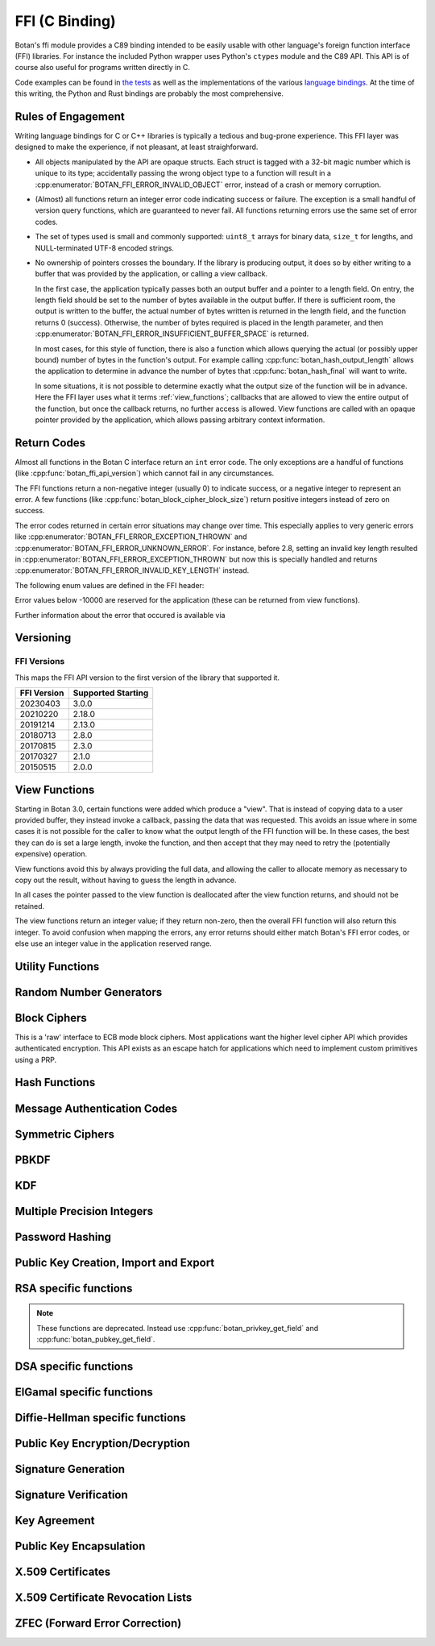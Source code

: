 
FFI (C Binding)
========================================

.. versionadded:: 2.0.0

Botan's ffi module provides a C89 binding intended to be easily usable with other
language's foreign function interface (FFI) libraries. For instance the included
Python wrapper uses Python's ``ctypes`` module and the C89 API. This API is of
course also useful for programs written directly in C.

Code examples can be found in `the tests
<https://github.com/randombit/botan/blob/master/src/tests/test_ffi.cpp>`_ as
well as the implementations of the various `language bindings
<https://github.com/randombit/botan/wiki/Language-Bindings>`_. At the time of
this writing, the Python and Rust bindings are probably the most comprehensive.

Rules of Engagement
---------------------

Writing language bindings for C or C++ libraries is typically a tedious and
bug-prone experience. This FFI layer was designed to make the experience, if not
pleasant, at least straighforward.

* All objects manipulated by the API are opaque structs. Each struct is tagged
  with a 32-bit magic number which is unique to its type; accidentally passing
  the wrong object type to a function will result in a
  :cpp:enumerator:`BOTAN_FFI_ERROR_INVALID_OBJECT` error, instead of a crash or
  memory corruption.

* (Almost) all functions return an integer error code indicating success or
  failure. The exception is a small handful of version query functions, which
  are guaranteed to never fail. All functions returning errors use the same
  set of error codes.

* The set of types used is small and commonly supported: ``uint8_t`` arrays for
  binary data, ``size_t`` for lengths, and NULL-terminated UTF-8 encoded
  strings.

* No ownership of pointers crosses the boundary. If the library is producing
  output, it does so by either writing to a buffer that was provided by the
  application, or calling a view callback.

  In the first case, the application typically passes both an output buffer and
  a pointer to a length field. On entry, the length field should be set to the
  number of bytes available in the output buffer. If there is sufficient room,
  the output is written to the buffer, the actual number of bytes written is
  returned in the length field, and the function returns 0 (success). Otherwise,
  the number of bytes required is placed in the length parameter, and then
  :cpp:enumerator:`BOTAN_FFI_ERROR_INSUFFICIENT_BUFFER_SPACE` is returned.

  In most cases, for this style of function, there is also a function which
  allows querying the actual (or possibly upper bound) number of bytes in the
  function's output. For example calling :cpp:func:`botan_hash_output_length`
  allows the application to determine in advance the number of bytes that
  :cpp:func:`botan_hash_final` will want to write.

  In some situations, it is not possible to determine exactly what the output
  size of the function will be in advance. Here the FFI layer uses what it terms
  :ref:`view_functions`; callbacks that are allowed to view the entire output of
  the function, but once the callback returns, no further access is allowed.
  View functions are called with an opaque pointer provided by the application,
  which allows passing arbitrary context information.

Return Codes
---------------

Almost all functions in the Botan C interface return an ``int`` error code.  The
only exceptions are a handful of functions (like
:cpp:func:`botan_ffi_api_version`) which cannot fail in any circumstances.

The FFI functions return a non-negative integer (usually 0) to indicate success,
or a negative integer to represent an error. A few functions (like
:cpp:func:`botan_block_cipher_block_size`) return positive integers instead of
zero on success.

The error codes returned in certain error situations may change over time.  This
especially applies to very generic errors like
:cpp:enumerator:`BOTAN_FFI_ERROR_EXCEPTION_THROWN` and
:cpp:enumerator:`BOTAN_FFI_ERROR_UNKNOWN_ERROR`. For instance, before 2.8, setting
an invalid key length resulted in :cpp:enumerator:`BOTAN_FFI_ERROR_EXCEPTION_THROWN`
but now this is specially handled and returns
:cpp:enumerator:`BOTAN_FFI_ERROR_INVALID_KEY_LENGTH` instead.

The following enum values are defined in the FFI header:

.. cpp:enumerator:: BOTAN_FFI_SUCCESS = 0

   Generally returned to indicate success

.. cpp:enumerator:: BOTAN_FFI_INVALID_VERIFIER = 1

   Note this value is positive, but still represents an error condition.  In
   indicates that the function completed successfully, but the value provided
   was not correct. For example :cpp:func:`botan_bcrypt_is_valid` returns this
   value if the password did not match the hash.

.. cpp:enumerator:: BOTAN_FFI_ERROR_INVALID_INPUT = -1

   The input was invalid. (Currently this error return is not used.)

.. cpp:enumerator:: BOTAN_FFI_ERROR_BAD_MAC = -2

   While decrypting in an AEAD mode, the tag failed to verify.

.. cpp:enumerator:: BOTAN_FFI_ERROR_INSUFFICIENT_BUFFER_SPACE = -10

   Functions which write a variable amount of space return this if the indicated
   buffer length was insufficient to write the data. In that case, the output
   length parameter is set to the size that is required.

.. cpp:enumerator:: BOTAN_FFI_ERROR_STRING_CONVERSION_ERROR = -11

   A string view function which attempts to convert a string to a specified
   charset, and fails, can use this function to indicate the error.

.. cpp:enumerator:: BOTAN_FFI_ERROR_EXCEPTION_THROWN = -20

   An exception was thrown while processing this request, but no further
   details are available.

   .. note::

      If the environment variable ``BOTAN_FFI_PRINT_EXCEPTIONS`` is set to any
      non-empty value, then any exception which is caught by the FFI layer will
      first print the exception message to stderr before returning an
      error. This is sometimes useful for debugging.

.. cpp:enumerator:: BOTAN_FFI_ERROR_OUT_OF_MEMORY = -21

   Memory allocation failed

.. cpp:enumerator:: BOTAN_FFI_ERROR_SYSTEM_ERROR = -22

   A system call failed

.. cpp:enumerator:: BOTAN_FFI_ERROR_INTERNAL_ERROR = -23

   An internal bug was encountered (please open a ticket on github)

.. cpp:enumerator:: BOTAN_FFI_ERROR_BAD_FLAG = -30

   A value provided in a `flag` variable was unknown.

.. cpp:enumerator:: BOTAN_FFI_ERROR_NULL_POINTER = -31

   A null pointer was provided as an argument where that is not allowed.

.. cpp:enumerator:: BOTAN_FFI_ERROR_BAD_PARAMETER = -32

   An argument did not match the function.

.. cpp:enumerator:: BOTAN_FFI_ERROR_KEY_NOT_SET = -33

   An object that requires a key normally must be keyed before use (eg before
   encrypting or MACing data). If this is not done, the operation will fail and
   return this error code.

.. cpp:enumerator:: BOTAN_FFI_ERROR_INVALID_KEY_LENGTH = -34

   An invalid key length was provided with a call to ``foo_set_key``.

.. cpp:enumerator:: BOTAN_FFI_ERROR_INVALID_OBJECT_STATE = -35

   An operation was invoked that makes sense for the object, but it is in the
   wrong state to perform it.

.. cpp:enumerator:: BOTAN_FFI_ERROR_NOT_IMPLEMENTED = -40

   This is returned if the functionality is not available for some reason.  For
   example if you call :cpp:func:`botan_hash_init` with a named hash function
   which is not enabled, this error is returned.

.. cpp:enumerator:: BOTAN_FFI_ERROR_INVALID_OBJECT = -50

   This is used if an object provided did not match the function.  For example
   calling :cpp:func:`botan_hash_destroy` on a ``botan_rng_t`` object will cause
   this error.

.. cpp:enumerator:: BOTAN_FFI_ERROR_UNKNOWN_ERROR = -100

   Something bad happened, but we are not sure why or how.

Error values below -10000 are reserved for the application (these can be returned
from view functions).

Further information about the error that occured is available via

.. cpp:function:: const char* botan_error_last_exception_message()

   .. versionadded:: 3.0.0

   Returns a static string stored in a thread local variable which contains
   the last exception message thrown.

   .. warning::
      This string buffer is overwritten on the next call to the FFI layer

Versioning
----------------------------------------

.. cpp:function:: uint32_t botan_ffi_api_version()

   Returns the version of the currently supported FFI API.  This is
   expressed in the form YYYYMMDD of the release date of this version
   of the API.

.. cpp:function:: int botan_ffi_supports_api(uint32_t version)

   Returns 0 iff the FFI version specified is supported by this
   library. Otherwise returns -1. The expression
   botan_ffi_supports_api(botan_ffi_api_version()) will always
   evaluate to 0. A particular version of the library may also support
   other (older) versions of the FFI API.

.. cpp:function:: const char* botan_version_string()

   Returns a free-form string describing the version.  The return
   value is a statically allocated string.

.. cpp:function:: uint32_t botan_version_major()

   Returns the major version of the library

.. cpp:function:: uint32_t botan_version_minor()

   Returns the minor version of the library

.. cpp:function:: uint32_t botan_version_patch()

   Returns the patch version of the library

.. cpp:function:: uint32_t botan_version_datestamp()

   Returns the date this version was released as an integer YYYYMMDD,
   or 0 if an unreleased version


FFI Versions
^^^^^^^^^^^^^

This maps the FFI API version to the first version of the library that
supported it.

============== ===================
FFI Version    Supported Starting
============== ===================
20230403       3.0.0
20210220       2.18.0
20191214       2.13.0
20180713       2.8.0
20170815       2.3.0
20170327       2.1.0
20150515       2.0.0
============== ===================

.. _view_functions:

View Functions
----------------------------------------

.. versionadded:: 3.0.0

Starting in Botan 3.0, certain functions were added which produce a "view".
That is instead of copying data to a user provided buffer, they instead invoke a
callback, passing the data that was requested. This avoids an issue where in
some cases it is not possible for the caller to know what the output length of
the FFI function will be. In these cases, the best they can do is set a large
length, invoke the function, and then accept that they may need to retry the
(potentially expensive) operation.

View functions avoid this by always providing the full data, and allowing
the caller to allocate memory as necessary to copy out the result, without
having to guess the length in advance.

In all cases the pointer passed to the view function is deallocated after
the view function returns, and should not be retained.

The view functions return an integer value; if they return non-zero, then the
overall FFI function will also return this integer. To avoid confusion when
mapping the errors, any error returns should either match Botan's FFI error
codes, or else use an integer value in the application reserved range.

.. cpp:type:: void* botan_view_ctx

   The application context, which is passed back to the view function.

.. cpp:type:: int (*botan_view_bin_fn)(botan_view_ctx view_ctx, const uint8_t* data, size_t len)

   A viewer of arbitrary binary data.

.. cpp:type:: int (*botan_view_str_fn)(botan_view_ctx view_ctx, const char* str, size_t len)

   A viewer of a null terminated C-style string. The length *includes* the null terminator byte.
   The string should be UTF-8 encoded, but in certain circumstances may not be.
   (Typically this would be due to a bug or oversight; please report the issue.)
   :cpp:enumerator:`BOTAN_FFI_ERROR_STRING_CONVERSION_ERROR` is reserved to allow the FFI
   call to indicate the problem, should it be unable to convert the data.

Utility Functions
----------------------------------------

.. const char* botan_error_description(int err)

   Return a string representation of the provided error code. If the error code
   is unknown, returns the string "Unknown error". The return values are static
   constant strings and should not be freed.

.. cpp:function:: int botan_constant_time_compare(const uint8_t* x, const uint8_t* y, size_t len)

   Returns 0 if `x[0..len] == y[0..len]`, -1 otherwise.

.. cpp:function:: int botan_hex_encode(const uint8_t* x, size_t len, char* out, uint32_t flags)

   Performs hex encoding of binary data in *x* of size *len* bytes.
   The output buffer *out* must be of at least *x*2* bytes in size.
   If *flags* contains ``BOTAN_FFI_HEX_LOWER_CASE``, hex encoding
   will only contain lower-case letters, upper-case letters otherwise.
   Returns 0 on success, 1 otherwise.

.. cpp:function:: int botan_hex_decode(const char* hex_str, size_t in_len, uint8_t* out, size_t* out_len)

   Hex decode some data

Random Number Generators
----------------------------------------

.. cpp:type:: opaque* botan_rng_t

   An opaque data type for a random number generator. Don't mess with it.

.. cpp:function:: int botan_rng_init(botan_rng_t* rng, const char* rng_type)

   Initialize a random number generator object from the given
   *rng_type*: "system" (or ``nullptr``): ``System_RNG``,
   "user": ``AutoSeeded_RNG``,
   "user-threadsafe": serialized ``AutoSeeded_RNG``,
   "null": ``Null_RNG`` (always fails),
   "hwrnd" or "rdrand": ``Processor_RNG`` (if available)

.. cpp:function:: int botan_rng_init_custom(botan_rng_t* rng,\
                  const char* rng_name, void* context, \
                  int(* get_cb)(void* context, uint8_t* out, size_t out_len), \
                  int(* add_entropy_cb)(void* context, const uint8_t input[], size_t length), \
                  void(* destroy_cb)(void* context));

   .. versionadded:: 2.18.0

   Create a new custom RNG object, which will invoke the provided callbacks.

.. cpp:function:: int botan_rng_get(botan_rng_t rng, uint8_t* out, size_t out_len)

   Get random bytes from a random number generator.

.. cpp:function:: int botan_rng_reseed(botan_rng_t rng, size_t bits)

   Reseeds the random number generator with *bits* number of bits
   from the `System_RNG`.

.. cpp:function:: int botan_rng_reseed_from_rng(botan_rng_t rng, botan_rng_t src, size_t bits)

   Reseeds the random number generator with *bits* number of bits
   taken from the given source RNG.

.. cpp:function:: int botan_rng_add_entropy(botan_rng_t rng, const uint8_t seed[], size_t len)

   Adds the provided seed material to the internal RNG state.

   This call may be ignored by certain RNG instances (such as RDRAND
   or, on some systems, the system RNG).

.. cpp:function:: int botan_rng_destroy(botan_rng_t rng)

   Destroy the object created by :cpp:func:`botan_rng_init`.

Block Ciphers
----------------------------------------

.. versionadded:: 2.1.0

This is a 'raw' interface to ECB mode block ciphers. Most applications
want the higher level cipher API which provides authenticated
encryption. This API exists as an escape hatch for applications which
need to implement custom primitives using a PRP.

.. cpp:type:: opaque* botan_block_cipher_t

   An opaque data type for a block cipher. Don't mess with it.

.. cpp:function:: int botan_block_cipher_init(botan_block_cipher_t* bc, const char* cipher_name)

   Create a new cipher mode object, `cipher_name` should be for example "AES-128" or "Threefish-512"

.. cpp:function:: int botan_block_cipher_block_size(botan_block_cipher_t bc)

   Return the block size of this cipher.

.. cpp:function:: int botan_block_cipher_name(botan_block_cipher_t cipher, \
                                              char* name, size_t* name_len)

   Return the name of this block cipher algorithm, which may nor may not exactly
   match what was passed to :cpp:func:`botan_block_cipher_init`.

.. cpp:function:: int botan_block_cipher_get_keyspec(botan_block_cipher_t cipher, \
                                                     size_t* out_minimum_keylength, \
                                                     size_t* out_maximum_keylength, \
                                                     size_t* out_keylength_modulo)

   Return the limits on the key which can be provided to this cipher. If any of the
   parameters are null, no output is written to that field. This allows retrieving only
   (say) the maximum supported keylength, if that is the only information needed.

.. cpp:function:: int botan_block_cipher_clear(botan_block_cipher_t bc)

   Clear the internal state (such as keys) of this cipher object, but do not deallocate it.

.. cpp:function:: int botan_block_cipher_set_key(botan_block_cipher_t bc, const uint8_t key[], size_t key_len)

   Set the cipher key, which is required before encrypting or decrypting.

.. cpp:function:: int botan_block_cipher_encrypt_blocks(botan_block_cipher_t bc, const uint8_t in[], uint8_t out[], size_t blocks)

   The key must have been set first with :cpp:func:`botan_block_cipher_set_key`.
   Encrypt *blocks* blocks of data stored in *in* and place the ciphertext into *out*.
   The two parameters may be the same buffer, but must not overlap.

.. cpp:function:: int botan_block_cipher_decrypt_blocks(botan_block_cipher_t bc, const uint8_t in[], uint8_t out[], size_t blocks)

   The key must have been set first with :cpp:func:`botan_block_cipher_set_key`.
   Decrypt *blocks* blocks of data stored in *in* and place the ciphertext into *out*.
   The two parameters may be the same buffer, but must not overlap.

.. cpp:function:: int botan_block_cipher_destroy(botan_block_cipher_t rng)

   Destroy the object created by :cpp:func:`botan_block_cipher_init`.


Hash Functions
----------------------------------------

.. cpp:type:: opaque* botan_hash_t

   An opaque data type for a hash. Don't mess with it.

.. cpp:function:: int botan_hash_init(botan_hash_t hash, const char* hash_name, uint32_t flags)

   Creates a hash of the given name, e.g., "SHA-384".

   Flags should always be zero in this version of the API.

.. cpp:function:: int botan_hash_destroy(botan_hash_t hash)

   Destroy the object created by :cpp:func:`botan_hash_init`.

.. cpp:function:: int botan_hash_name(botan_hash_t hash, char* name, size_t* name_len)

   Write the name of the hash function to the provided buffer.

.. cpp:function:: int botan_hash_copy_state(botan_hash_t* dest, const botan_hash_t source)

   Copies the state of the hash object to a new hash object.

.. cpp:function:: int botan_hash_clear(botan_hash_t hash)

   Reset the state of this object back to clean, as if no input has
   been supplied.

.. cpp:function:: int botan_hash_output_length(botan_hash_t hash, size_t* output_length)

   Return the output length of the hash function.

.. cpp:function:: int botan_hash_update(botan_hash_t hash, const uint8_t* input, size_t len)

   Add input to the hash computation.

.. cpp:function:: int botan_hash_final(botan_hash_t hash, uint8_t out[])

   Finalize the hash and place the output in out. Exactly
   :cpp:func:`botan_hash_output_length` bytes will be written.

Message Authentication Codes
----------------------------------------
.. cpp:type:: opaque* botan_mac_t

    An opaque data type for a MAC. Don't mess with it, but do remember
    to set a random key first.

.. cpp:function:: int botan_mac_init(botan_mac_t* mac, const char* mac_name, uint32_t flags)

   Creates a MAC of the given name, e.g., "HMAC(SHA-384)".
   Flags should always be zero in this version of the API.

.. cpp:function:: int botan_mac_destroy(botan_mac_t mac)

   Destroy the object created by :cpp:func:`botan_mac_init`.

.. cpp:function:: int botan_mac_clear(botan_mac_t mac)

   Reset the state of this object back to clean, as if no key and input have
   been supplied.

.. cpp:function:: int botan_mac_output_length(botan_mac_t mac, size_t* output_length)

   Return the output length of the MAC.

.. cpp:function:: int botan_mac_set_key(botan_mac_t mac, const uint8_t* key, size_t key_len)

   Set the random key.

.. cpp:function:: int botan_mac_set_nonce(botan_mac_t mac, const uint8_t* key, size_t key_len)

   Set a nonce for the MAC. This is used for certain (relatively uncommon) MACs such as GMAC

.. cpp:function:: int botan_mac_update(botan_mac_t mac, uint8_t buf[], size_t len)

   Add input to the MAC computation.

.. cpp:function:: int botan_mac_final(botan_mac_t mac, uint8_t out[], size_t* out_len)

   Finalize the MAC and place the output in out. Exactly
   :cpp:func:`botan_mac_output_length` bytes will be written.

Symmetric Ciphers
----------------------------------------

.. cpp:type:: opaque* botan_cipher_t

    An opaque data type for a symmetric cipher object. Don't mess with it, but do remember
    to set a random key first. And please use an AEAD.

.. cpp:function:: int botan_cipher_init(botan_cipher_t* cipher, const char* cipher_name, uint32_t flags)

    Create a cipher object from a name such as "AES-256/GCM" or "Serpent/OCB".

    Flags is a bitfield; the low bitof ``flags`` specifies if encrypt or decrypt,
    ie use 0 for encryption and 1 for decryption.

.. cpp:function:: int botan_cipher_destroy(botan_cipher_t cipher)

.. cpp:function:: int botan_cipher_clear(botan_cipher_t hash)

.. cpp:function:: int botan_cipher_set_key(botan_cipher_t cipher, \
                  const uint8_t* key, size_t key_len)

.. cpp:function:: int botan_cipher_is_authenticated(botan_cipher_t cipher)

.. cpp:function:: int botan_cipher_get_tag_length(botan_cipher_t cipher, size_t* tag_len)

   Write the tag length of the cipher to ``tag_len``. This will be zero for non-authenticated
   ciphers.

.. cpp:function:: int botan_cipher_valid_nonce_length(botan_cipher_t cipher, size_t nl)

   Returns 1 if the nonce length is valid, or 0 otherwise. Returns -1 on error (such as
   the cipher object being invalid).

.. cpp:function:: int botan_cipher_get_default_nonce_length(botan_cipher_t cipher, size_t* nl)

   Return the default nonce length

.. cpp:function:: int botan_cipher_get_update_granularity(botan_cipher_t cipher, size_t* ug)

   Return the minimum update granularity, ie the size of a buffer that must be
   passed to :cpp:func:`botan_cipher_update`

.. cpp:function:: int botan_cipher_get_ideal_granularity(botan_cipher_t cipher, size_t* ug)

   Return the ideal update granularity, ie the size of a buffer that must be
   passed to :cpp:func:`botan_cipher_update` that maximizes performance.

   .. note::

      Using larger buffers than the value returned here is unlikely to hurt
      (within reason). Typically the returned value is a small multiple of the
      minimum granularity, with the multiplier depending on the algorithm and
      hardware support.

.. cpp:function:: int botan_cipher_set_associated_data(botan_cipher_t cipher, \
                                               const uint8_t* ad, size_t ad_len)

   Set associated data. Will fail unless the cipher is an AEAD.

.. cpp:function:: int botan_cipher_start(botan_cipher_t cipher, \
                                 const uint8_t* nonce, size_t nonce_len)

   Start processing a message using the provided nonce.

.. cpp:function:: int botan_cipher_update(botan_cipher_t cipher, \
                                  uint32_t flags, \
                                  uint8_t output[], \
                                  size_t output_size, \
                                  size_t* output_written, \
                                  const uint8_t input_bytes[], \
                                  size_t input_size, \
                                  size_t* input_consumed)

    Encrypt or decrypt data.

PBKDF
----------------------------------------

.. cpp:function:: int botan_pbkdf(const char* pbkdf_algo, \
                          uint8_t out[], size_t out_len, \
                          const char* passphrase, \
                          const uint8_t salt[], size_t salt_len, \
                          size_t iterations)

   Derive a key from a passphrase for a number of iterations
   using the given PBKDF algorithm, e.g., "PBKDF2(SHA-512)".

.. cpp:function:: int botan_pbkdf_timed(const char* pbkdf_algo, \
                                uint8_t out[], size_t out_len, \
                                const char* passphrase, \
                                const uint8_t salt[], size_t salt_len, \
                                size_t milliseconds_to_run, \
                                size_t* out_iterations_used)

   Derive a key from a passphrase using the given PBKDF algorithm,
   e.g., "PBKDF2(SHA-512)". If *out_iterations_used* is zero, instead the
   PBKDF is run until *milliseconds_to_run* milliseconds have passed.
   In this case, the number of iterations run will be written to
   *out_iterations_used*.

KDF
----------------------------------------

.. cpp:function:: int botan_kdf(const char* kdf_algo, \
                        uint8_t out[], size_t out_len, \
                        const uint8_t secret[], size_t secret_len, \
                        const uint8_t salt[], size_t salt_len, \
                        const uint8_t label[], size_t label_len)

   Derive a key using the given KDF algorithm, e.g., "SP800-56C".
   The derived key of length *out_len* bytes will be placed in *out*.

Multiple Precision Integers
----------------------------------------

.. versionadded: 2.1.0

.. cpp:type:: opaque* botan_mp_t

   An opaque data type for a multiple precision integer. Don't mess with it.

.. cpp:function:: int botan_mp_init(botan_mp_t* mp)

   Initialize a ``botan_mp_t``. Initial value is zero, use `botan_mp_set_X` to load a value.

.. cpp:function:: int botan_mp_destroy(botan_mp_t mp)

   Free a ``botan_mp_t``

.. cpp:function:: int botan_mp_to_hex(botan_mp_t mp, char* out)

   Writes exactly ``botan_mp_num_bytes(mp)*2 + 1`` bytes to out

.. cpp:function:: int botan_mp_to_str(botan_mp_t mp, uint8_t base, char* out, size_t* out_len)

   Base can be either 10 or 16.

.. cpp:function:: int botan_mp_set_from_int(botan_mp_t mp, int initial_value)

   Set ``botan_mp_t`` from an integer value.

.. cpp:function:: int botan_mp_set_from_mp(botan_mp_t dest, botan_mp_t source)

   Set ``botan_mp_t`` from another MP.

.. cpp:function:: int botan_mp_set_from_str(botan_mp_t dest, const char* str)

   Set ``botan_mp_t`` from a string. Leading prefix of "0x" is accepted.

.. cpp:function:: int botan_mp_num_bits(botan_mp_t n, size_t* bits)

   Return the size of ``n`` in bits.

.. cpp:function:: int botan_mp_num_bytes(botan_mp_t n, size_t* uint8_ts)

   Return the size of ``n`` in bytes.

.. cpp:function:: int botan_mp_to_bin(botan_mp_t mp, uint8_t vec[])

   Writes exactly ``botan_mp_num_bytes(mp)`` to ``vec``.

.. cpp:function:: int botan_mp_from_bin(botan_mp_t mp, const uint8_t vec[], size_t vec_len)

   Loads ``botan_mp_t`` from a binary vector (as produced by ``botan_mp_to_bin``).

.. cpp:function:: int botan_mp_is_negative(botan_mp_t mp)

   Return 1 if ``mp`` is negative, otherwise 0.

.. cpp:function:: int botan_mp_flip_sign(botan_mp_t mp)

   Flip the sign of ``mp``.

.. cpp:function:: int botan_mp_add(botan_mp_t result, botan_mp_t x, botan_mp_t y)

   Add two ``botan_mp_t`` and store the output in ``result``.

.. cpp:function:: int botan_mp_sub(botan_mp_t result, botan_mp_t x, botan_mp_t y)

   Subtract two ``botan_mp_t`` and store the output in ``result``.

.. cpp:function:: int botan_mp_mul(botan_mp_t result, botan_mp_t x, botan_mp_t y)

   Multiply two ``botan_mp_t`` and store the output in ``result``.

.. cpp:function:: int botan_mp_div(botan_mp_t quotient, botan_mp_t remainder, \
                           botan_mp_t x, botan_mp_t y)

   Divide ``x`` by ``y`` and store the output in ``quotient`` and ``remainder``.

.. cpp:function:: int botan_mp_mod_mul(botan_mp_t result, botan_mp_t x, botan_mp_t y, botan_mp_t mod)

   Set ``result`` to ``x`` times ``y`` modulo ``mod``.

.. cpp:function:: int botan_mp_equal(botan_mp_t x, botan_mp_t y)

   Return 1 if ``x`` is equal to ``y``, 0 if ``x`` is not equal to ``y``

.. cpp:function:: int botan_mp_is_zero(const botan_mp_t x)

   Return 1 if ``x`` is equal to zero, otherwise 0.

.. cpp:function:: int botan_mp_is_odd(const botan_mp_t x)

   Return 1 if ``x`` is odd, otherwise 0.

.. cpp:function:: int botan_mp_is_even(const botan_mp_t x)

   Return 1 if ``x`` is even, otherwise 0.

.. cpp:function:: int botan_mp_is_positive(const botan_mp_t x)

   Return 1 if ``x`` is greater than or equal to zero.

.. cpp:function:: int botan_mp_is_negative(const botan_mp_t x)

   Return 1 if ``x`` is less than zero.

.. cpp:function:: int botan_mp_to_uint32(const botan_mp_t x, uint32_t* val)

   If x fits in a 32-bit integer, set val to it and return 0. If x is out of
   range an error is returned.

.. cpp:function:: int botan_mp_cmp(int* result, botan_mp_t x, botan_mp_t y)

   Three way comparison: set result to -1 if ``x`` is less than ``y``,
   0 if ``x`` is equal to ``y``, and 1 if ``x`` is greater than ``y``.

.. cpp:function:: int botan_mp_swap(botan_mp_t x, botan_mp_t y)

   Swap two ``botan_mp_t`` values.

.. cpp:function:: int botan_mp_powmod(botan_mp_t out, botan_mp_t base, botan_mp_t exponent, botan_mp_t modulus)

   Modular exponentiation.

.. cpp:function:: int botan_mp_lshift(botan_mp_t out, botan_mp_t in, size_t shift)

   Left shift by specified bit count, place result in ``out``.

.. cpp:function:: int botan_mp_rshift(botan_mp_t out, botan_mp_t in, size_t shift)

   Right shift by specified bit count, place result in ``out``.

.. cpp:function:: int botan_mp_mod_inverse(botan_mp_t out, botan_mp_t in, botan_mp_t modulus)

   Compute modular inverse. If no modular inverse exists (for instance because ``in`` and
   ``modulus`` are not relatively prime), then sets ``out`` to -1.

.. cpp:function:: int botan_mp_rand_bits(botan_mp_t rand_out, botan_rng_t rng, size_t bits)

   Create a random ``botan_mp_t`` of the specified bit size.

.. cpp:function:: int botan_mp_rand_range(botan_mp_t rand_out, botan_rng_t rng, \
                                  botan_mp_t lower_bound, botan_mp_t upper_bound)

   Create a random ``botan_mp_t`` within the provided range.

.. cpp:function:: int botan_mp_gcd(botan_mp_t out, botan_mp_t x, botan_mp_t y)

   Compute the greatest common divisor of ``x`` and ``y``.

.. cpp:function:: int botan_mp_is_prime(botan_mp_t n, botan_rng_t rng, size_t test_prob)

   Test if ``n`` is prime. The algorithm used (Miller-Rabin) is probabilistic,
   set ``test_prob`` to the desired assurance level. For example if
   ``test_prob`` is 64, then sufficient Miller-Rabin iterations will run to
   assure there is at most a ``1/2**64`` chance that ``n`` is composite.

.. cpp:function:: int botan_mp_get_bit(botan_mp_t n, size_t bit)

   Returns 0 if the specified bit of ``n`` is not set, 1 if it is set.

.. cpp:function:: int botan_mp_set_bit(botan_mp_t n, size_t bit)

   Set the specified bit of ``n``

.. cpp:function:: int botan_mp_clear_bit(botan_mp_t n, size_t bit)

   Clears the specified bit of ``n``


Password Hashing
----------------------------------------

.. cpp:function:: int botan_bcrypt_generate(uint8_t* out, size_t* out_len, \
                                    const char* password, \
                                    botan_rng_t rng, \
                                    size_t work_factor, \
                                    uint32_t flags)

   Create a password hash using Bcrypt.
   The output buffer *out* should be of length 64 bytes.
   The output is formatted bcrypt $2a$...

.. cpp:function:: int botan_bcrypt_is_valid(const char* pass, const char* hash)

   Check a previously created password hash.  Returns
   :cpp:enumerator:`BOTAN_SUCCESS` if if this password/hash
   combination is valid, :cpp:enumerator:`BOTAN_FFI_INVALID_VERIFIER`
   if the combination is not valid (but otherwise well formed),
   negative on error.

Public Key Creation, Import and Export
----------------------------------------

.. cpp:type:: opaque* botan_privkey_t

   An opaque data type for a private key. Don't mess with it.

.. cpp:function:: int botan_privkey_destroy(botan_privkey_t key)

   Destroy an object.

.. cpp:function:: int botan_privkey_create(botan_privkey_t* key, \
                                   const char* algo_name, \
                                   const char* algo_params, \
                                   botan_rng_t rng)

.. cpp:function:: int botan_privkey_create_rsa(botan_privkey_t* key, botan_rng_t rng, size_t n_bits)

   Create an RSA key of the given size

.. cpp:function:: int botan_privkey_create_ecdsa(botan_privkey_t* key, botan_rng_t rng, const char* curve)

   Create a ECDSA key of using a named curve

.. cpp:function:: int botan_privkey_create_ecdh(botan_privkey_t* key, botan_rng_t rng, const char* curve)

   Create a ECDH key of using a named curve

.. cpp:function:: int botan_privkey_create_mceliece(botan_privkey_t* key, botan_rng_t rng, size_t n, size_t t)

   Create a McEliece key using the specified parameters. See
   :ref:`mceliece` for details on choosing parameters.

.. cpp:function:: int botan_privkey_create_dh(botan_privkey_t* key, botan_rng_t rng, const char* params)

   Create a finite field Diffie-Hellman key using the specified named group, for example
   "modp/ietf/3072".

.. cpp:function:: int botan_privkey_load(botan_privkey_t* key, botan_rng_t rng, \
                                 const uint8_t bits[], size_t len, \
                                 const char* password)

   Load a private key. If the key is encrypted, ``password`` will be
   used to attempt decryption.

.. cpp:function:: int botan_privkey_export(botan_privkey_t key, \
                                   uint8_t out[], size_t* out_len, \
                                   uint32_t flags)

   Export a private key. If flags is 1 then PEM format is used.

.. cpp:function:: int botan_privkey_view_encrypted_der(botan_privkey_t key, \
        botan_rng_t rng, \
        const char* passphrase, \
        const char* cipher_algo, \
        const char* pbkdf_hash, \
        size_t pbkdf_iterations, \
        botan_view_ctx ctx, \
        botan_view_bin_fn view)

     View the encrypted DER private key. In this version the number of PKBDF2
     iterations is specified.

     Set cipher_algo and pbkdf_hash to NULL to select defaults.

.. cpp:function:: int botan_privkey_view_encrypted_der_timed(botan_privkey_t key, \
        botan_rng_t rng, \
        const char* passphrase, \
        const char* cipher_algo, \
        const char* pbkdf_hash, \
        size_t pbkdf_runtime_msec, \
        botan_view_ctx ctx, \
        botan_view_bin_fn view)

     View the encrypted DER private key. In this version the desired PBKDF runtime
     is specified in milliseconds.

     Set cipher_algo and pbkdf_hash to NULL to select defaults.

.. cpp:function:: int botan_privkey_view_encrypted_pem(botan_privkey_t key, \
        botan_rng_t rng, \
        const char* passphrase, \
        const char* cipher_algo, \
        const char* pbkdf_hash, \
        size_t pbkdf_iterations, \
        botan_view_ctx ctx, \
        botan_view_str_fn view)

     View the encrypted PEM private key. In this version the number of PKBDF2
     iterations is specified.

     Set cipher_algo and pbkdf_hash to NULL to select defaults.

.. cpp:function:: int botan_privkey_view_encrypted_pem_timed(botan_privkey_t key, \
        botan_rng_t rng, \
        const char* passphrase, \
        const char* cipher_algo, \
        const char* pbkdf_hash, \
        size_t pbkdf_runtime_msec, \
        botan_view_ctx ctx, \
        botan_view_str_fn view)

     View the encrypted PEM private key. In this version the desired PBKDF runtime
     is specified in milliseconds.

     Set cipher_algo and pbkdf_hash to NULL to select defaults.

.. cpp:function:: int botan_privkey_view_der(botan_privkey_t key, \
      botan_view_ctx ctx, botan_view_bin_fn view)

   View the unencrypted DER encoding of the private key

.. cpp:function:: int botan_privkey_view_pem(botan_privkey_t key, \
      botan_view_ctx ctx, botan_view_str_fn view)

   View the unencrypted PEM encoding of the private key

.. cpp:function:: int botan_privkey_export_encrypted(botan_privkey_t key, \
                                             uint8_t out[], size_t* out_len, \
                                             botan_rng_t rng, \
                                             const char* passphrase, \
                                             const char* encryption_algo, \
                                             uint32_t flags)

   Deprecated, use ``botan_privkey_export_encrypted_msec`` or ``botan_privkey_export_encrypted_iter``

.. cpp::function:: int botan_privkey_export_encrypted_pbkdf_msec(botan_privkey_t key,
                                                        uint8_t out[], size_t* out_len, \
                                                        botan_rng_t rng, \
                                                        const char* passphrase, \
                                                        uint32_t pbkdf_msec_runtime, \
                                                        size_t* pbkdf_iterations_out, \
                                                        const char* cipher_algo, \
                                                        const char* pbkdf_hash, \
                                                        uint32_t flags);

    Encrypt a key, running the key derivation function for ``pbkdf_msec_runtime`` milliseconds.
    Returns the number of iterations used in ``pbkdf_iterations_out``.

    ``cipher_algo`` must specify a CBC mode cipher (such as "AES-128/CBC") or as
    a Botan-specific extension a GCM mode may be used.

.. cpp::function:: int botan_privkey_export_encrypted_pbkdf_iter(botan_privkey_t key, \
                                                        uint8_t out[], size_t* out_len, \
                                                        botan_rng_t rng, \
                                                        const char* passphrase, \
                                                        size_t pbkdf_iterations, \
                                                        const char* cipher_algo, \
                                                        const char* pbkdf_hash, \
                                                        uint32_t flags);

   Encrypt a private key. The PBKDF function runs for the specified number of iterations.
   At least 100,000 is recommended.

.. cpp:function:: int botan_privkey_export_pubkey(botan_pubkey_t* out, botan_privkey_t in)

.. cpp:function:: int botan_privkey_get_field(botan_mp_t output, \
                                      botan_privkey_t key, \
                                      const char* field_name)

    Read an algorithm specific field from the private key object, placing it into output.
    For example "p" or "q" for RSA keys, or "x" for DSA keys or ECC keys.

.. cpp:type:: opaque* botan_pubkey_t

   An opaque data type for a public key. Don't mess with it.

.. cpp:function:: int botan_pubkey_load(botan_pubkey_t* key, const uint8_t bits[], size_t len)

.. cpp:function:: int botan_pubkey_export(botan_pubkey_t key, uint8_t out[], size_t* out_len, uint32_t flags)

.. cpp:function:: int botan_pubkey_view_der(botan_pubkey_t key, \
      botan_view_ctx ctx, botan_view_bin_fn view)

   View the DER encoding of the public key

.. cpp:function:: int botan_pubkey_view_pem(botan_pubkey_t key, \
      botan_view_ctx ctx, botan_view_str_fn view)

   View the PEM encoding of the public key

.. cpp:function:: int botan_pubkey_algo_name(botan_pubkey_t key, char out[], size_t* out_len)

.. cpp:function:: int botan_pubkey_estimated_strength(botan_pubkey_t key, size_t* estimate)

.. cpp:function:: int botan_pubkey_fingerprint(botan_pubkey_t key, const char* hash, \
                                       uint8_t out[], size_t* out_len)

.. cpp:function:: int botan_pubkey_destroy(botan_pubkey_t key)

.. cpp:function:: int botan_pubkey_get_field(botan_mp_t output, \
                                     botan_pubkey_t key, \
                                     const char* field_name)

    Read an algorithm specific field from the public key object, placing it into output.
    For example "n" or "e" for RSA keys or "p", "q", "g", and "y" for DSA keys.

RSA specific functions
----------------------------------------

.. note::
   These functions are deprecated. Instead use :cpp:func:`botan_privkey_get_field`
   and :cpp:func:`botan_pubkey_get_field`.

.. cpp:function:: int botan_privkey_rsa_get_p(botan_mp_t p, botan_privkey_t rsa_key)

   Set ``p`` to the first RSA prime.

.. cpp:function:: int botan_privkey_rsa_get_q(botan_mp_t q, botan_privkey_t rsa_key)

   Set ``q`` to the second RSA prime.

.. cpp:function:: int botan_privkey_rsa_get_d(botan_mp_t d, botan_privkey_t rsa_key)

   Set ``d`` to the RSA private exponent.

.. cpp:function:: int botan_privkey_rsa_get_n(botan_mp_t n, botan_privkey_t rsa_key)

   Set ``n`` to the RSA modulus.

.. cpp:function:: int botan_privkey_rsa_get_e(botan_mp_t e, botan_privkey_t rsa_key)

   Set ``e`` to the RSA public exponent.

.. cpp:function:: int botan_pubkey_rsa_get_e(botan_mp_t e, botan_pubkey_t rsa_key)

   Set ``e`` to the RSA public exponent.

.. cpp:function:: int botan_pubkey_rsa_get_n(botan_mp_t n, botan_pubkey_t rsa_key)

   Set ``n`` to the RSA modulus.

.. cpp:function:: int botan_privkey_load_rsa(botan_privkey_t* key, \
                                     botan_mp_t p, botan_mp_t q, botan_mp_t e)

   Initialize a private RSA key using parameters p, q, and e.

.. cpp:function:: int botan_pubkey_load_rsa(botan_pubkey_t* key, \
                                    botan_mp_t n, botan_mp_t e)

   Initialize a public RSA key using parameters n and e.

DSA specific functions
----------------------------------------

.. cpp:function:: int botan_privkey_load_dsa(botan_privkey_t* key, \
                                     botan_mp_t p, botan_mp_t q, botan_mp_t g, botan_mp_t x)

   Initialize a private DSA key using group parameters p, q, and g and private key x.

.. cpp:function:: int botan_pubkey_load_dsa(botan_pubkey_t* key, \
                                     botan_mp_t p, botan_mp_t q, botan_mp_t g, botan_mp_t y)

   Initialize a private DSA key using group parameters p, q, and g and public key y.

ElGamal specific functions
----------------------------------------

.. cpp:function:: int botan_privkey_load_elgamal(botan_privkey_t* key, \
                                     botan_mp_t p, botan_mp_t g, botan_mp_t x)

   Initialize a private ElGamal key using group parameters p and g and private key x.

.. cpp:function:: int botan_pubkey_load_elgamal(botan_pubkey_t* key, \
                                     botan_mp_t p, botan_mp_t g, botan_mp_t y)

   Initialize a public ElGamal key using group parameters p and g and public key y.

Diffie-Hellman specific functions
----------------------------------------

.. cpp:function:: int botan_privkey_load_dh(botan_privkey_t* key, \
                                     botan_mp_t p, botan_mp_t g, botan_mp_t x)

   Initialize a private Diffie-Hellman key using group parameters p and g and private key x.

.. cpp:function:: int botan_pubkey_load_dh(botan_pubkey_t* key, \
                                     botan_mp_t p, botan_mp_t g, botan_mp_t y)

   Initialize a public Diffie-Hellman key using group parameters p and g and public key y.

Public Key Encryption/Decryption
----------------------------------------

.. cpp:type:: opaque* botan_pk_op_encrypt_t

   An opaque data type for an encryption operation. Don't mess with it.

.. cpp:function:: int botan_pk_op_encrypt_create(botan_pk_op_encrypt_t* op, \
                                         botan_pubkey_t key, \
                                         const char* padding, \
                                         uint32_t flags)

   Create a new operation object which can be used to encrypt using the provided
   key and the specified padding scheme (such as "OAEP(SHA-256)" for use with
   RSA). Flags should be 0 in this version.

.. cpp:function:: int botan_pk_op_encrypt_destroy(botan_pk_op_encrypt_t op)

   Destroy the object.

.. cpp:function:: int botan_pk_op_encrypt_output_length(botan_pk_op_encrypt_t op, \
                  size_t ptext_len, size_t* ctext_len)

   Returns an upper bound on the output length if a plaintext of length ``ptext_len``
   is encrypted with this key/parameter setting. This allows correctly sizing the
   buffer that is passed to :cpp:func:`botan_pk_op_encrypt`.

.. cpp:function:: int botan_pk_op_encrypt(botan_pk_op_encrypt_t op, \
                                  botan_rng_t rng, \
                                  uint8_t out[], size_t* out_len, \
                                  const uint8_t plaintext[], size_t plaintext_len)

   Encrypt the provided data using the key, placing the output in `out`.  If
   `out` is NULL, writes the length of what the ciphertext would have been to
   `*out_len`. However this is computationally expensive (the encryption
   actually occurs, then the result is discarded), so it is better to use
   :cpp:func:`botan_pk_op_encrypt_output_length` to correctly size the buffer.

.. cpp:type:: opaque* botan_pk_op_decrypt_t

   An opaque data type for a decryption operation. Don't mess with it.

.. cpp:function:: int botan_pk_op_decrypt_create(botan_pk_op_decrypt_t* op, \
                                         botan_privkey_t key, \
                                         const char* padding, \
                                         uint32_t flags)

.. cpp:function:: int botan_pk_op_decrypt_destroy(botan_pk_op_decrypt_t op)

.. cpp:function:: int botan_pk_op_decrypt_output_length(botan_pk_op_decrypt_t op, \
                  size_t ctext_len, size_t* ptext_len)

   For a given ciphertext length, returns the upper bound on the size of the
   plaintext that might be enclosed. This allows properly sizing the output
   buffer passed to :cpp:func:`botan_pk_op_decrypt`.

.. cpp:function:: int botan_pk_op_decrypt(botan_pk_op_decrypt_t op, \
                                  uint8_t out[], size_t* out_len, \
                                  uint8_t ciphertext[], size_t ciphertext_len)

Signature Generation
----------------------------------------

.. cpp:type:: opaque* botan_pk_op_sign_t

   An opaque data type for a signature generation operation. Don't mess with it.

.. cpp:function:: int botan_pk_op_sign_create(botan_pk_op_sign_t* op, \
                                      botan_privkey_t key, \
                                      const char* hash_and_padding, \
                                      uint32_t flags)

   Create a signature operator for the provided key. The padding string
   specifies what hash function and padding should be used, for example
   "PKCS1v15(SHA-256)" for PKCS #1 v1.5 padding (used with RSA) or "SHA-384".
   Generally speaking only RSA has special padding modes; for other algorithms
   like ECDSA one just names the hash.

.. cpp:function:: int botan_pk_op_sign_destroy(botan_pk_op_sign_t op)

   Destroy an object created by :cpp:func:`botan_pk_op_sign_create`.

.. cpp:function:: int botan_pk_op_sign_output_length(botan_pk_op_sign_t op, size_t* sig_len)

   Writes the length of the signatures that this signer will produce. This
   allows properly sizing the buffer passed to
   :cpp:func:`botan_pk_op_sign_finish`.

.. cpp:function:: int botan_pk_op_sign_update(botan_pk_op_sign_t op, \
                                      const uint8_t in[], size_t in_len)

   Add bytes of the message to be signed.

.. cpp:function:: int botan_pk_op_sign_finish(botan_pk_op_sign_t op, botan_rng_t rng, \
                                      uint8_t sig[], size_t* sig_len)

   Produce a signature over all of the bytes passed to :cpp:func:`botan_pk_op_sign_update`.
   Afterwards, the sign operator is reset and may be used to sign a new message.

Signature Verification
----------------------------------------

.. cpp:type:: opaque* botan_pk_op_verify_t

   An opaque data type for a signature verification operation. Don't mess with it.

.. cpp:function:: int botan_pk_op_verify_create(botan_pk_op_verify_t* op, \
                                        botan_pubkey_t key, \
                                        const char* hash_and_padding, \
                                        uint32_t flags)

.. cpp:function:: int botan_pk_op_verify_destroy(botan_pk_op_verify_t op)

.. cpp:function:: int botan_pk_op_verify_update(botan_pk_op_verify_t op, \
                                        const uint8_t in[], size_t in_len)

   Add bytes of the message to be verified

.. cpp:function:: int botan_pk_op_verify_finish(botan_pk_op_verify_t op, \
                                        const uint8_t sig[], size_t sig_len)

   Verify if the signature provided matches with the message provided as calls
   to :cpp:func:`botan_pk_op_verify_update`.

Key Agreement
----------------------------------------

.. cpp:type:: opaque* botan_pk_op_ka_t

   An opaque data type for a key agreement operation. Don't mess with it.

.. cpp:function:: int botan_pk_op_key_agreement_create(botan_pk_op_ka_t* op, \
                                               botan_privkey_t key, \
                                               const char* kdf, \
                                               uint32_t flags)

.. cpp:function:: int botan_pk_op_key_agreement_destroy(botan_pk_op_ka_t op)

.. cpp:function:: int botan_pk_op_key_agreement_export_public(botan_privkey_t key, \
                                                      uint8_t out[], size_t* out_len)

.. cpp:function:: int botan_pk_op_key_agreement_view_public(botan_privkey_t key, \
      botan_view_ctx ctx, botan_view_bin_fn view)

.. cpp:function:: int botan_pk_op_key_agreement(botan_pk_op_ka_t op, \
                                        uint8_t out[], size_t* out_len, \
                                        const uint8_t other_key[], size_t other_key_len, \
                                        const uint8_t salt[], size_t salt_len)

Public Key Encapsulation
----------------------------------------

.. versionadded:: 3.0.0

.. cpp:type:: opaque* botan_pk_op_kem_encrypt_t

   An opaque data type for a KEM operation. Don't mess with it.

.. cpp:function:: int botan_pk_op_kem_encrypt_create(botan_pk_op_kem_encrypt_t* op, \
                         botan_pubkey_t key, const char* kdf)

   Create a KEM operation, encrypt version

.. cpp:function:: int botan_pk_op_kem_encrypt_destroy(botan_pk_op_kem_encrypt_t op)

   Destroy the operation, freeing memory

.. cpp:function:: int botan_pk_op_kem_encrypt_shared_key_length( \
       botan_pk_op_kem_encrypt_t op, \
       size_t desired_shared_key_length, \
       size_t* output_shared_key_length)

   Return the output shared key length, assuming `desired_shared_key_length`
   is provided.

   .. note::

      Normally this will just return `desired_shared_key_length` but may return
      a different value if a "raw" KDF is used (returning the unhashed output),
      or potentially depending on KDF limitations.

.. cpp:function:: int botan_pk_op_kem_encrypt_encapsulated_key_length(botan_pk_op_kem_encrypt_t op, \
        size_t* output_encapsulated_key_length)

   Return the length of the encapsulated key

.. cpp:function:: int botan_pk_op_kem_encrypt_create_shared_key(botan_pk_op_kem_encrypt_t op, \
        botan_rng_t rng, \
        const uint8_t salt[], \
        size_t salt_len, \
        size_t desired_shared_key_len, \
        uint8_t shared_key[], \
        size_t* shared_key_len, \
        uint8_t encapsulated_key[], \
        size_t* encapsulated_key_len)

   Create a new encapsulated key. Use the length query functions beforehand to correctly
   size the output buffers, otherwise an error will be returned.

.. cpp:type:: opaque* botan_pk_op_kem_decrypt_t

   An opaque data type for a KEM operation. Don't mess with it.

.. cpp:function:: int botan_pk_op_kem_decrypt_create(botan_pk_op_kem_decrypt_t* op, \
                         botan_pubkey_t key, const char* kdf)

   Create a KEM operation, decrypt version

.. cpp:function:: int botan_pk_op_kem_decrypt_shared_key_length( \
       botan_pk_op_kem_decrypt_t op, \
       size_t desired_shared_key_length, \
       size_t* output_shared_key_length)

   See :cpp:func:`botan_pk_op_kem_encrypt_shared_key_length`

.. cpp:function:: int botan_pk_op_kem_decrypt_shared_key(botan_pk_op_kem_decrypt_t op, \
        const uint8_t salt[], \
        size_t salt_len, \
        const uint8_t encapsulated_key[], \
        size_t encapsulated_key_len, \
        size_t desired_shared_key_len, \
        uint8_t shared_key[], \
        size_t* shared_key_len)

   Decrypt an encapsulated key and return the shared secret

.. cpp:function:: int botan_pk_op_kem_decrypt_destroy(botan_pk_op_kem_decrypt_t op)

   Destroy the operation, freeing memory

X.509 Certificates
----------------------------------------

.. cpp:type:: opaque* botan_x509_cert_t

   An opaque data type for an X.509 certificate. Don't mess with it.

.. cpp:function:: int botan_x509_cert_load(botan_x509_cert_t* cert_obj, \
                                        const uint8_t cert[], size_t cert_len)

   Load a certificate from the DER or PEM representation

.. cpp:function:: int botan_x509_cert_load_file(botan_x509_cert_t* cert_obj, const char* filename)

   Load a certificate from a file.

.. cpp:function:: int botan_x509_cert_dup(botan_x509_cert_t* cert_obj, botan_x509_cert_t cert)

   Create a new object that refers to the same certificate.

.. cpp:function:: int botan_x509_cert_destroy(botan_x509_cert_t cert)

   Destroy the certificate object

.. cpp:function:: int botan_x509_cert_gen_selfsigned(botan_x509_cert_t* cert, \
                                             botan_privkey_t key, \
                                             botan_rng_t rng, \
                                             const char* common_name, \
                                             const char* org_name)

.. cpp:function:: int botan_x509_cert_get_time_starts(botan_x509_cert_t cert, char out[], size_t* out_len)

   Return the time the certificate becomes valid, as a string in form
   "YYYYMMDDHHMMSSZ" where Z is a literal character reflecting that this time is
   relative to UTC. Prefer :cpp:func:`botan_x509_cert_not_before`.

.. cpp:function:: int botan_x509_cert_get_time_expires(botan_x509_cert_t cert, char out[], size_t* out_len)

   Return the time the certificate expires, as a string in form
   "YYYYMMDDHHMMSSZ" where Z is a literal character reflecting that this time is
   relative to UTC. Prefer :cpp:func:`botan_x509_cert_not_after`.

.. cpp:function:: int botan_x509_cert_not_before(botan_x509_cert_t cert, uint64_t* time_since_epoch)

   Return the time the certificate becomes valid, as seconds since epoch.

.. cpp:function:: int botan_x509_cert_not_after(botan_x509_cert_t cert, uint64_t* time_since_epoch)

   Return the time the certificate expires, as seconds since epoch.

.. cpp:function:: int botan_x509_cert_get_fingerprint(botan_x509_cert_t cert, const char* hash, uint8_t out[], size_t* out_len)

.. cpp:function:: int botan_x509_cert_get_serial_number(botan_x509_cert_t cert, uint8_t out[], size_t* out_len)

   Return the serial number of the certificate.

.. cpp:function:: int botan_x509_cert_get_authority_key_id(botan_x509_cert_t cert, uint8_t out[], size_t* out_len)

   Return the authority key ID set in the certificate, which may be empty.

.. cpp:function:: int botan_x509_cert_get_subject_key_id(botan_x509_cert_t cert, uint8_t out[], size_t* out_len)

   Return the subject key ID set in the certificate, which may be empty.

.. cpp:function:: int botan_x509_cert_get_public_key_bits(botan_x509_cert_t cert, \
                                                  uint8_t out[], size_t* out_len)

   Get the serialized (DER) representation of the public key included in this certificate

.. cpp:function:: int botan_x509_cert_view_public_key_bits(botan_x509_cert_t cert, \
      botan_view_ctx ctx, botan_view_bin_fn view)

   View the serialized (DER) representation of the public key included in this certificate

.. cpp:function:: int botan_x509_cert_get_public_key(botan_x509_cert_t cert, botan_pubkey_t* key)

   Get the public key included in this certificate as a newly allocated object

.. cpp:function:: int botan_x509_cert_get_issuer_dn(botan_x509_cert_t cert, \
                                            const char* key, size_t index, \
                                            uint8_t out[], size_t* out_len)

   Get a value from the issuer DN field.

.. cpp:function:: int botan_x509_cert_get_subject_dn(botan_x509_cert_t cert, \
                                             const char* key, size_t index, \
                                             uint8_t out[], size_t* out_len)

   Get a value from the subject DN field.

.. cpp:function:: int botan_x509_cert_to_string(botan_x509_cert_t cert, char out[], size_t* out_len)

   Format the certificate as a free-form string.

.. cpp:function:: int botan_x509_cert_view_as_string(botan_x509_cert_t cert, \
      botan_view_ctx ctx, botan_view_str_fn view)

   View the certificate as a free-form string.

.. cpp:enum:: botan_x509_cert_key_constraints

   Certificate key usage constraints. Allowed values: `NO_CONSTRAINTS`,
   `DIGITAL_SIGNATURE`, `NON_REPUDIATION`, `KEY_ENCIPHERMENT`,
   `DATA_ENCIPHERMENT`, `KEY_AGREEMENT`, `KEY_CERT_SIGN`,
   `CRL_SIGN`, `ENCIPHER_ONLY`, `DECIPHER_ONLY`.

.. cpp:function:: int botan_x509_cert_allowed_usage(botan_x509_cert_t cert, unsigned int key_usage)

.. cpp:function:: int botan_x509_cert_verify(int* validation_result, \
                  botan_x509_cert_t cert, \
                  const botan_x509_cert_t* intermediates, \
                  size_t intermediates_len, \
                  const botan_x509_cert_t* trusted, \
                  size_t trusted_len, \
                  const char* trusted_path, \
                  size_t required_strength, \
                  const char* hostname, \
                  uint64_t reference_time)

    Verify a certificate. Returns 0 if validation was successful, 1 if
    unsuccessful, or negative on error.

    Sets ``validation_result`` to a code that provides more information.

    If not needed, set ``intermediates`` to NULL and ``intermediates_len`` to
    zero.

    If not needed, set ``trusted`` to NULL and ``trusted_len`` to zero.

    The ``trusted_path`` refers to a directory where one or more trusted CA
    certificates are stored. It may be NULL if not needed.

    Set ``required_strength`` to indicate the minimum key and hash strength
    that is allowed. For instance setting to 80 allows 1024-bit RSA and SHA-1.
    Setting to 110 requires 2048-bit RSA and SHA-256 or higher. Set to zero
    to accept a default.

    Set ``reference_time`` to be the time which the certificate chain is
    validated against. Use zero to use the current system clock.

.. cpp:function:: int botan_x509_cert_verify_with_crl(int* validation_result, \
                  botan_x509_cert_t cert, \
                  const botan_x509_cert_t* intermediates, \
                  size_t intermediates_len, \
                  const botan_x509_cert_t* trusted, \
                  size_t trusted_len, \
                  const botan_x509_crl_t* crls, \
                  size_t crls_len, \
                  const char* trusted_path, \
                  size_t required_strength, \
                  const char* hostname, \
                  uint64_t reference_time)

   Certificate path validation supporting Certificate Revocation Lists.

   Works the same as ``botan_x509_cert_cerify``.

   ``crls`` is an array of ``botan_x509_crl_t`` objects, ``crls_len`` is its length.

.. cpp:function:: const char* botan_x509_cert_validation_status(int code)

   Return a (statically allocated) string associated with the verification
   result, or NULL if the code is not known.

X.509 Certificate Revocation Lists
----------------------------------------

.. cpp:type:: opaque* botan_x509_crl_t

   An opaque data type for an X.509 CRL.

.. cpp:function:: int botan_x509_crl_load(botan_x509_crl_t* crl_obj, \
                                        const uint8_t crl[], size_t crl_len)

   Load a CRL from the DER or PEM representation.

.. cpp:function:: int botan_x509_crl_load_file(botan_x509_crl_t* crl_obj, const char* filename)

   Load a CRL from a file.

.. cpp:function:: int botan_x509_crl_destroy(botan_x509_crl_t crl)

   Destroy the CRL object.

.. cpp:function:: int botan_x509_is_revoked(botan_x509_crl_t crl, botan_x509_cert_t cert)

   Check whether a given ``crl`` contains a given ``cert``.
   Return ``0`` when the certificate is revoked, ``-1`` otherwise.

ZFEC (Forward Error Correction)
----------------------------------------

.. versionadded:: 3.0.0

.. cpp:function:: int botan_zfec_encode(size_t K, size_t N, \
                  const uint8_t *input, size_t size, uint8_t **outputs)

  Perform forward error correction encoding. The input length must be a multiple
  of `K` bytes. The `outputs` parameter must point to `N` output buffers,
  each of length `size / K`.

  Any `K` of the `N` output shares is sufficient to recover the original input.

.. cpp:function:: int botan_zfec_decode(size_t K, size_t N, const size_t *indexes, \
                  uint8_t *const*const inputs, size_t shareSize, uint8_t **outputs)

  Decode some FEC shares. The indexes and inputs must be exactly K in length.
  The `indexes` array specifies which shares are presented in `inputs`.
  Each input must be of length `shareSize`. The output is written to the
  `K` buffers in `outputs`, each buffer must be `shareSize` long.
